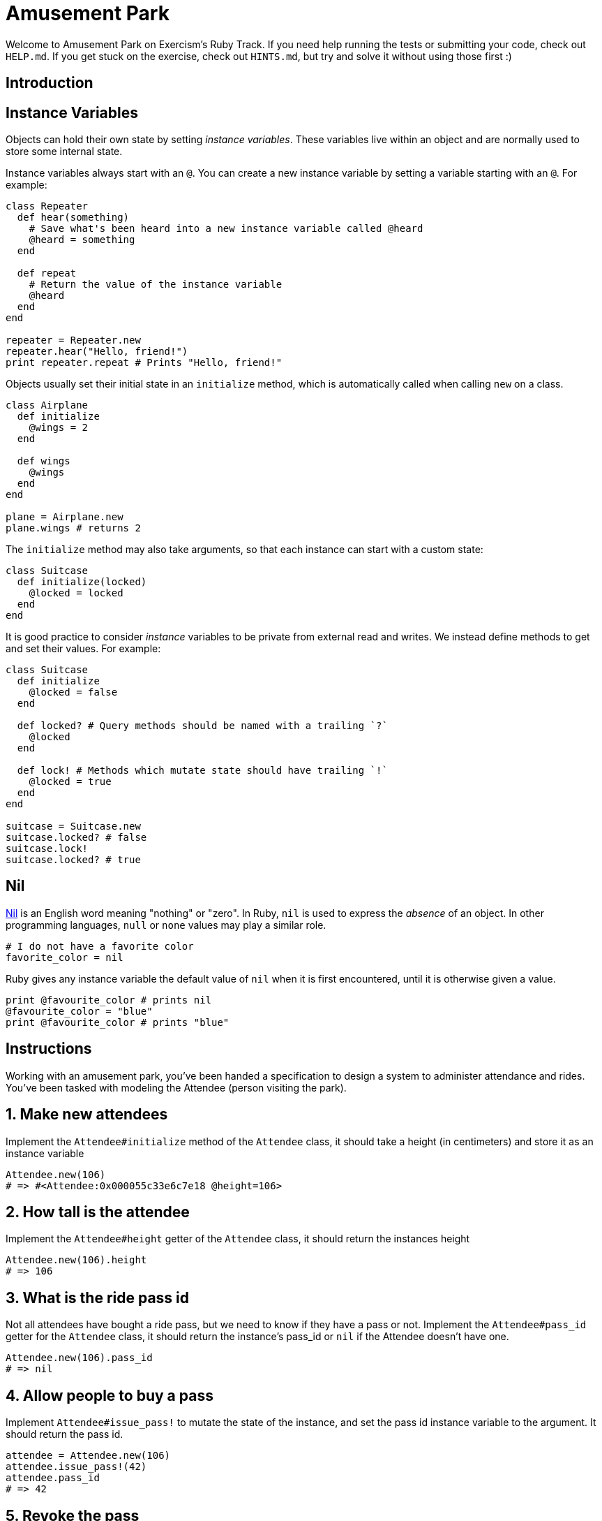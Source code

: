 = Amusement Park

Welcome to Amusement Park on Exercism's Ruby Track.
If you need help running the tests or submitting your code, check out `HELP.md`.
If you get stuck on the exercise, check out `HINTS.md`, but try and solve it without using those first :)

== Introduction

== Instance Variables

Objects can hold their own state by setting _instance variables_.
These variables live within an object and are normally used to store some internal state.

Instance variables always start with an `@`.
You can create a new instance variable by setting a variable starting with an `@`.
For example:

[,ruby]
----
class Repeater
  def hear(something)
    # Save what's been heard into a new instance variable called @heard
    @heard = something
  end

  def repeat
    # Return the value of the instance variable
    @heard
  end
end

repeater = Repeater.new
repeater.hear("Hello, friend!")
print repeater.repeat # Prints "Hello, friend!"
----

Objects usually set their initial state in an `initialize` method, which is automatically called when calling `new` on a class.

[,ruby]
----
class Airplane
  def initialize
    @wings = 2
  end

  def wings
    @wings
  end
end

plane = Airplane.new
plane.wings # returns 2
----

The `initialize` method may also take arguments, so that each instance can start with a custom state:

[,ruby]
----
class Suitcase
  def initialize(locked)
    @locked = locked
  end
end
----

It is good practice to consider _instance_ variables to be private from external read and writes.
We instead define methods to get and set their values.
For example:

[,ruby]
----
class Suitcase
  def initialize
    @locked = false
  end

  def locked? # Query methods should be named with a trailing `?`
    @locked
  end

  def lock! # Methods which mutate state should have trailing `!`
    @locked = true
  end
end

suitcase = Suitcase.new
suitcase.locked? # false
suitcase.lock!
suitcase.locked? # true
----

== Nil

https://www.merriam-webster.com/dictionary/nil[Nil] is an English word meaning "nothing" or "zero".
In Ruby, `nil` is used to express the _absence_ of an object.
In other programming languages, `null` or `none` values may play a similar role.

[,ruby]
----
# I do not have a favorite color
favorite_color = nil
----

Ruby gives any instance variable the default value of `nil` when it is first encountered, until it is otherwise given a value.

[,ruby]
----
print @favourite_color # prints nil
@favourite_color = "blue"
print @favourite_color # prints "blue"
----

== Instructions

Working with an amusement park, you've been handed a specification to design a system to administer attendance and rides.
You've been tasked with modeling the Attendee (person visiting the park).

== 1. Make new attendees

Implement the `Attendee#initialize` method of the `Attendee` class, it should take a height (in centimeters) and store it as an instance variable

[,ruby]
----
Attendee.new(106)
# => #<Attendee:0x000055c33e6c7e18 @height=106>
----

== 2. How tall is the attendee

Implement the `Attendee#height` getter of the `Attendee` class, it should return the instances height

[,ruby]
----
Attendee.new(106).height
# => 106
----

== 3. What is the ride pass id

Not all attendees have bought a ride pass, but we need to know if they have a pass or not.
Implement the `Attendee#pass_id` getter for the `Attendee` class, it should return the instance's pass_id or `nil` if the Attendee doesn't have one.

[,ruby]
----
Attendee.new(106).pass_id
# => nil
----

== 4. Allow people to buy a pass

Implement `Attendee#issue_pass!` to mutate the state of the instance, and set the pass id instance variable to the argument.
It should return the pass id.

[,ruby]
----
attendee = Attendee.new(106)
attendee.issue_pass!(42)
attendee.pass_id
# => 42
----

== 5. Revoke the pass

Some guests break the rules with unsafe behavior, so the park wants to be able to revoke passes.
Implement `Attendee#revoke_pass!` to mutate the state of the instance, and set the pass id to `nil`

[,ruby]
----
attendee = Attendee.new(106)
attendee.issue_pass!(42)
attendee.revoke_pass!
attendee.pass_id
# => nil
----

== Source

=== Created by

* @neenjaw
* @iHiD

=== Contributed to by

* @kotp
